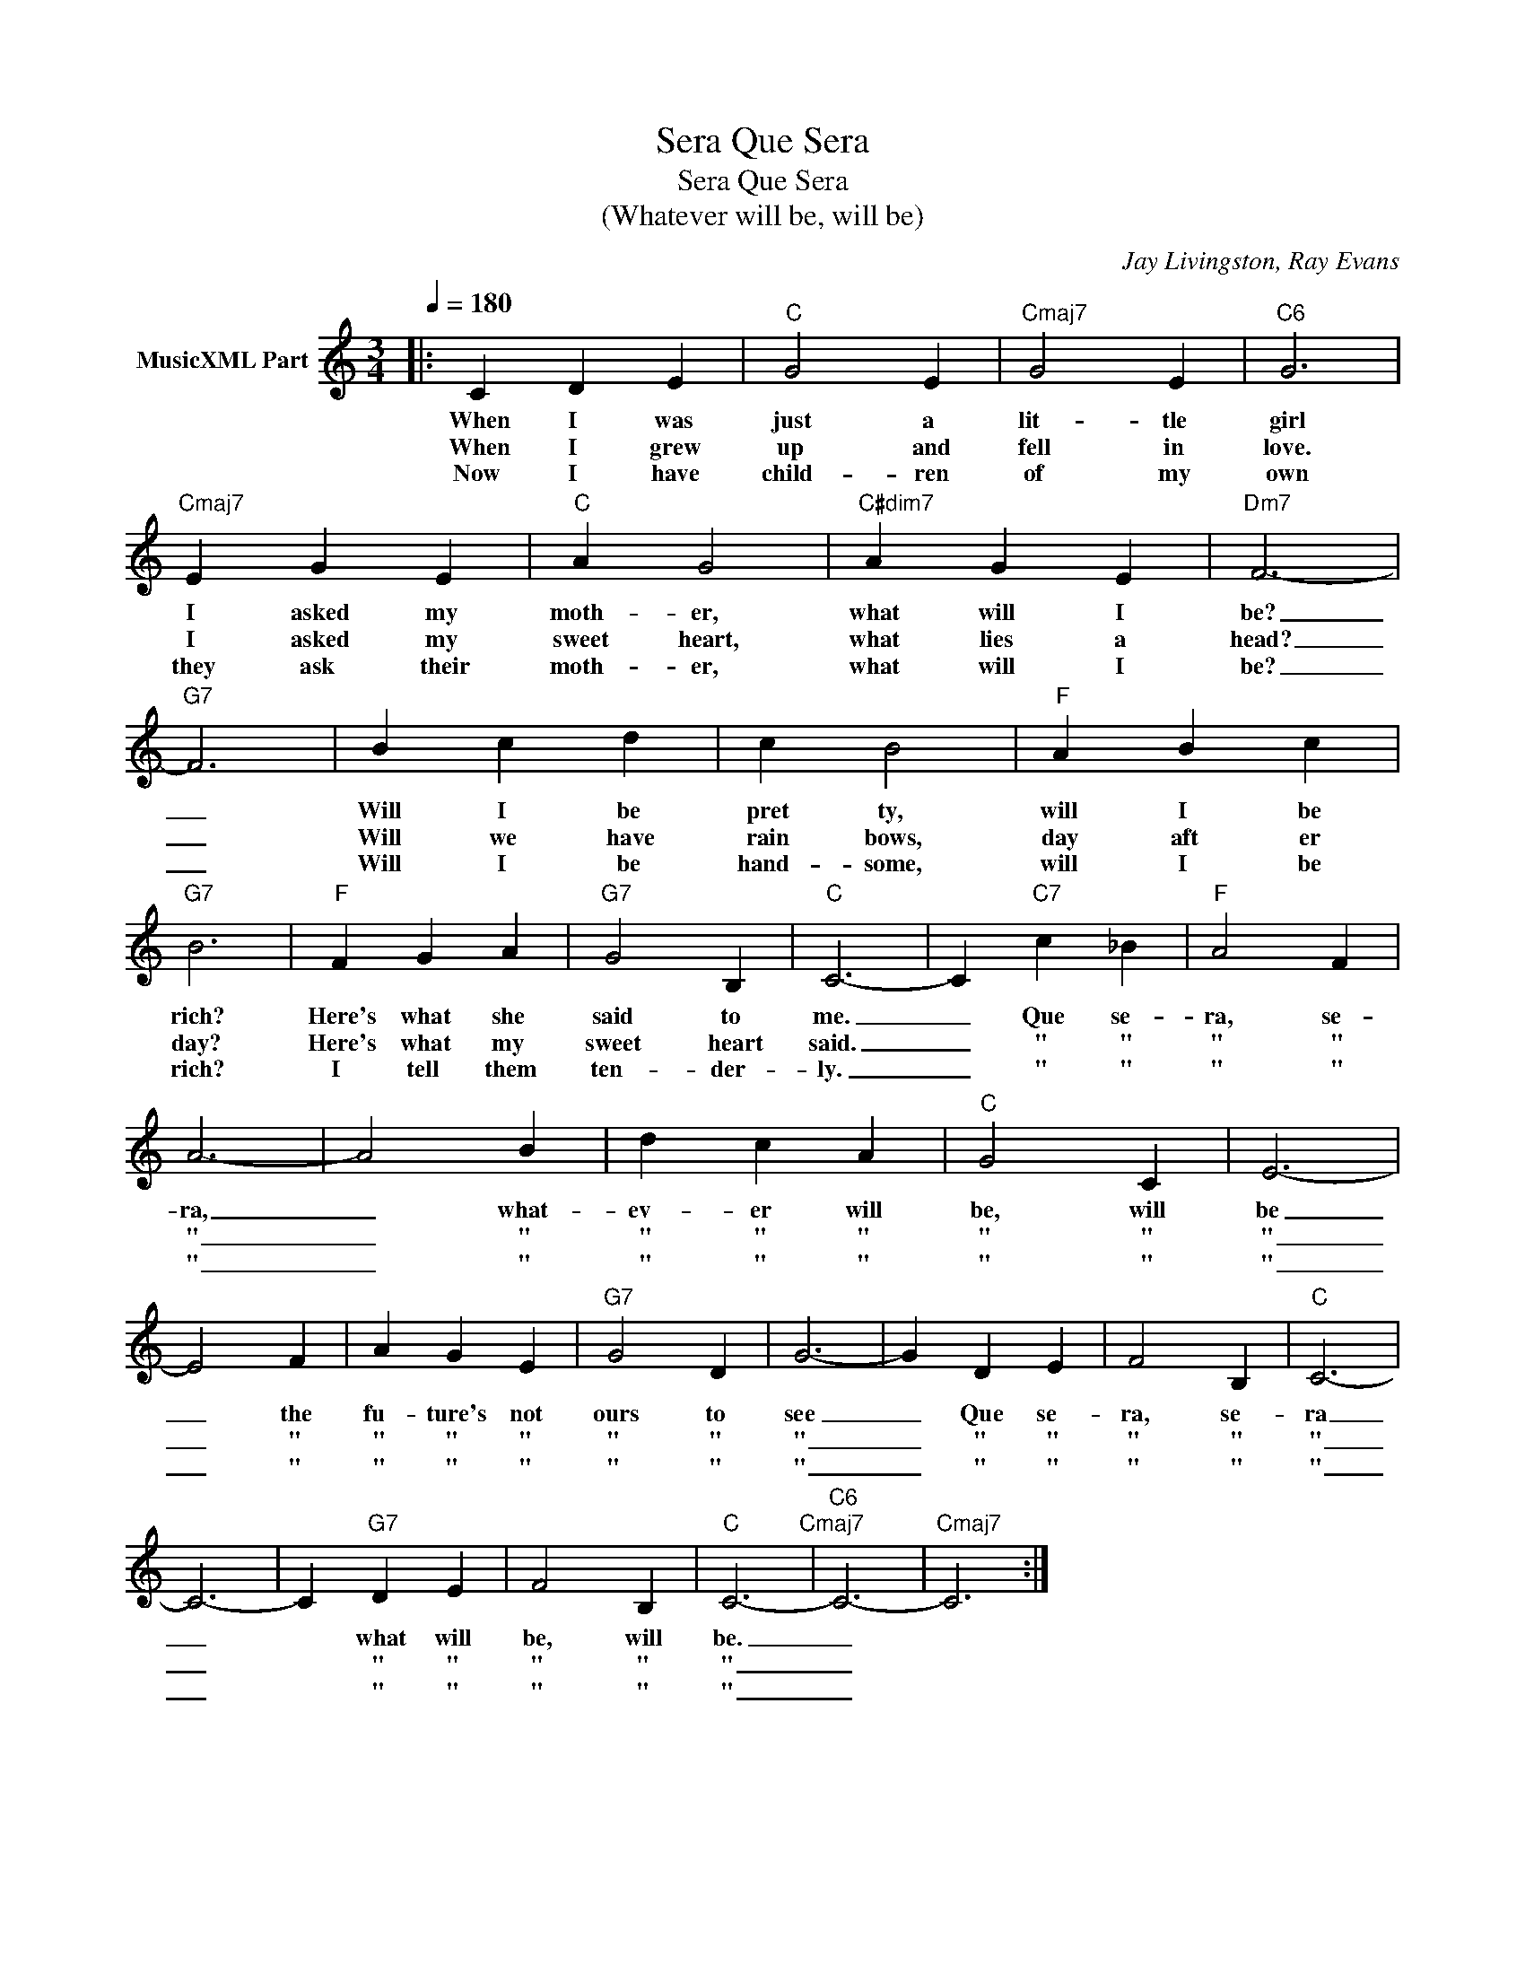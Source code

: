 X:1
T:Que Sera, Sera
T:Que Sera, Sera
T:(Whatever will be, will be)
C:Jay Livingston, Ray Evans
Z:All Rights Reserved
L:1/4
Q:1/4=180
M:3/4
K:C
V:1 treble nm="MusicXML Part"
%%MIDI program 0
%%MIDI control 7 127
V:1
|: C D E |"C" G2 E |"Cmaj7" G2 E |"C6" G3 |"Cmaj7" E G E |"C" A G2 |"C#dim7" A G E |"Dm7" F3- | %8
w: When I was|just a|lit- tle|girl|I asked my|moth- er,|what will I|be?|
w: When I grew|up and|fell in|love.|I asked my|sweet heart,|what lies a|head?|
w: Now I have|child- ren|of my|own|they ask their|moth- er,|what will I|be?|
"G7" F3 | B c d | c B2 |"F" A B c |"G7" B3 |"F" F G A |"G7" G2 B, |"C" C3- | C"C7" c _B |"F" A2 F | %18
w: _|Will I be|pret ty,|will I be|rich?|Here's what she|said to|me.|_ Que se-|ra, se-|
w: _|Will we have|rain bows,|day aft er|day?|Here's what my|sweet heart|said.|_ " "|" "|
w: _|Will I be|hand- some,|will I be|rich?|I tell them|ten- der-|ly.|_ " "|" "|
 A3- | A2 B | d c A |"C" G2 C | E3- | E2 F | A G E |"G7" G2 D | G3- | G D E | F2 B, |"C" C3- | %30
w: ra,|_ what-|ev- er will|be, will|be|_ the|fu- ture's not|ours to|see|_ Que se-|ra, se-|ra|
w: "|_ "|" " "|" "|"|_ "|" " "|" "|"|_ " "|" "|"|
w: "|_ "|" " "|" "|"|_ "|" " "|" "|"|_ " "|" "|"|
 C3- | C"G7" D E | F2 B, |"C" C3-"Cmaj7" |"C6" C3- |"Cmaj7" C3 :| %36
w: _|* what will|be, will|be.|_||
w: _|* " "|" "|"|_||
w: _|* " "|" "|"|_||

